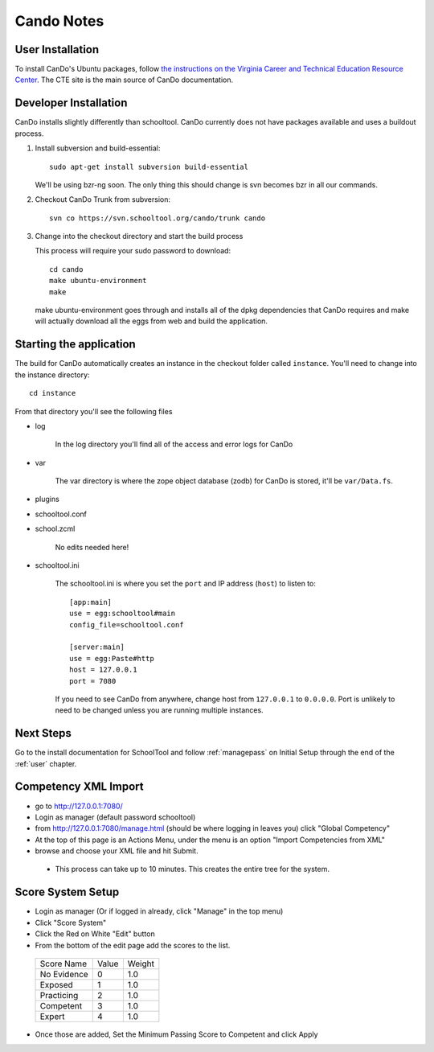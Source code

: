 .. _cando:

Cando Notes
===========

User Installation
-----------------

To install CanDo's Ubuntu packages, follow `the instructions on the Virginia Career and Technical Education Resource Center <http://cando.cteresource.org/phase2install.html>`_.  The CTE site is the main source of CanDo documentation.

Developer Installation
----------------------

CanDo installs slightly differently than schooltool.  CanDo currently does not have packages available and uses a buildout process.

#. Install subversion and build-essential::

    sudo apt-get install subversion build-essential

   We'll be using bzr-ng soon.  The only thing this should change is svn becomes bzr in all our commands.

#. Checkout CanDo Trunk from subversion::
   
    svn co https://svn.schooltool.org/cando/trunk cando

#. Change into the checkout directory and start the build process

   This process will require your sudo password to download::

    cd cando
    make ubuntu-environment
    make

   make ubuntu-environment goes through and installs all of the dpkg dependencies that CanDo requires and make will actually download all the eggs from web and build the application.


Starting the application
------------------------

The build for CanDo automatically creates an instance in the checkout folder called ``instance``.  You'll need to change into the instance directory::

    cd instance

From that directory you'll see the following files

* log

   In the log directory you'll find all of the access and error logs for CanDo

* var

   The var directory is where the zope object database (zodb) for CanDo is stored, it'll be ``var/Data.fs``.

* plugins
* schooltool.conf
* school.zcml

   No edits needed here!

* schooltool.ini

   The schooltool.ini is where you set the ``port`` and IP address (``host``) to listen to::

    [app:main]
    use = egg:schooltool#main
    config_file=schooltool.conf

    [server:main]
    use = egg:Paste#http
    host = 127.0.0.1
    port = 7080

   If you need to see CanDo from anywhere, change host from ``127.0.0.1`` to ``0.0.0.0``.  Port is unlikely to need to be changed unless you are running multiple instances.


Next Steps
----------
Go to the install documentation for SchoolTool and follow :ref:`managepass` on Initial Setup through the end of the :ref:`user` chapter.

Competency XML Import
---------------------

* go to http://127.0.0.1:7080/
* Login as manager (default password schooltool)
* from http://127.0.0.1:7080/manage.html (should be where logging in leaves you) click "Global Competency"
* At the top of this page is an Actions Menu, under the menu is an option "Import Competencies from XML"
* browse and choose your XML file and hit Submit.

 * This process can take up to 10 minutes.  This creates the entire tree for the system.


Score System Setup
------------------

* Login as manager (Or if logged in already, click "Manage" in the top menu)
* Click "Score System"
* Click the Red on White "Edit" button
* From the bottom of the edit page add the scores to the list.

 ============ ======= ========
 Score Name   Value   Weight
 ------------ ------- --------
 No Evidence  0       1.0
 Exposed      1       1.0
 Practicing   2       1.0
 Competent    3       1.0
 Expert       4       1.0
 ============ ======= ========

* Once those are added, Set the Minimum Passing Score to Competent and click Apply


